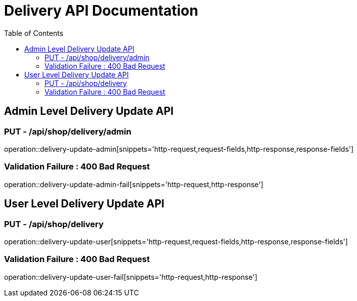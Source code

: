= Delivery API Documentation
:toc: left
:toclevels: 2

== Admin Level Delivery Update API

=== PUT - /api/shop/delivery/admin

operation::delivery-update-admin[snippets='http-request,request-fields,http-response,response-fields']

=== Validation Failure : 400 Bad Request

operation::delivery-update-admin-fail[snippets='http-request,http-response']

== User Level Delivery Update API

=== PUT - /api/shop/delivery

operation::delivery-update-user[snippets='http-request,request-fields,http-response,response-fields']

=== Validation Failure : 400 Bad Request

operation::delivery-update-user-fail[snippets='http-request,http-response']